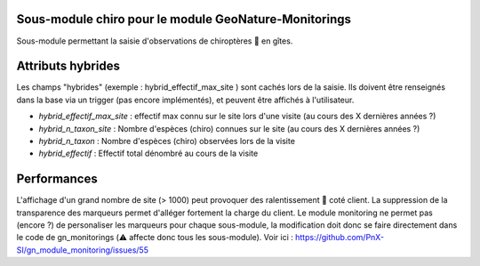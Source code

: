 Sous-module chiro pour le module GeoNature-Monitorings
******************************************************


Sous-module permettant la saisie d'observations de chiroptères 🦇 en gîtes.

Attributs hybrides
******************

Les champs "hybrides" (exemple : hybrid_effectif_max_site ) sont cachés 
lors de la saisie. Ils doivent être renseignés dans la base via un trigger (pas encore implémentés),
et peuvent être affichés à l'utilisateur.

* *hybrid_effectif_max_site* : effectif max connu sur le site lors d'une visite (au cours des X dernières années ?)
* *hybrid_n_taxon_site* : Nombre d'espèces (chiro) connues sur le site (au cours des X dernières années ?)
* *hybrid_n_taxon* : Nombre d'espèces (chiro) observées lors de la visite
* *hybrid_effectif* : Effectif total dénombré au cours de la visite


Performances
************

L'affichage d'un grand nombre de site (> 1000) peut provoquer des ralentissement 🐢 coté client.
La suppression de la transparence des marqueurs permet d'alléger fortement la charge du client.
Le module monitoring ne permet pas (encore ?) de personaliser les marqueurs pour chaque sous-module,
la modification doit donc se faire directement dans le code de gn_monitorings (⚠️  affecte donc tous les sous-module).
Voir ici : https://github.com/PnX-SI/gn_module_monitoring/issues/55

